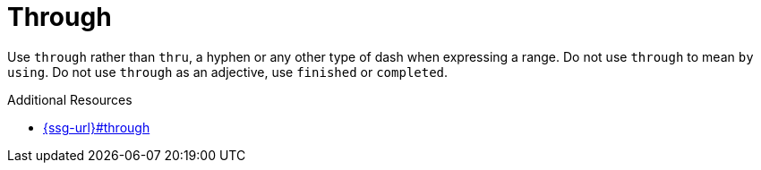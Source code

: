 :navtitle: Through
:keywords: reference, rule, Through

= Through

Use `through` rather than `thru`, a hyphen or any other type of dash when expressing a range. Do not use `through` to mean `by using`. Do not use `through` as an adjective, use `finished` or `completed`.

.Additional Resources

* link:{ssg-url}#through[]

